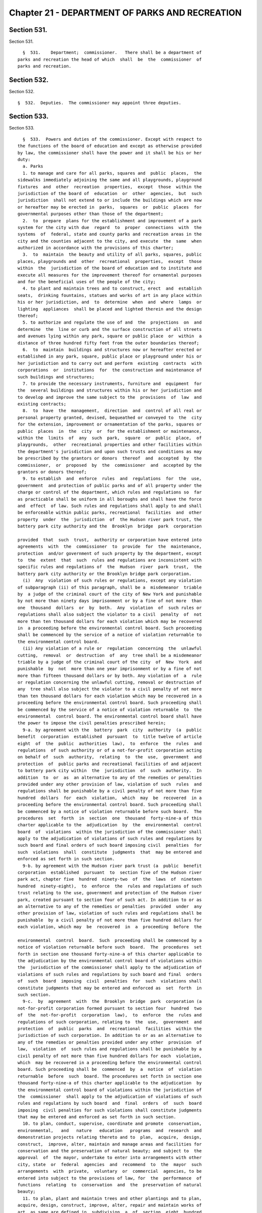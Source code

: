 Chapter 21 - DEPARTMENT OF PARKS AND RECREATION
===============================================

Section 531.
------------

Section 531. ::    
        
     
        §  531.    Department;  commissioner.   There shall be a department of
      parks and recreation the head of which  shall  be  the  commissioner  of
      parks and recreation.
    
    
    
    
    
    
    

Section 532.
------------

Section 532. ::    
        
     
        §  532.  Deputies.  The commissioner may appoint three deputies.
    
    
    
    
    
    
    

Section 533.
------------

Section 533. ::    
        
     
        §  533.  Powers and duties of the commissioner. Except with respect to
      the functions of the board of education and except as otherwise provided
      by law, the commissioner shall have the power and it shall be his or her
      duty:
        a. Parks
        1. to manage and care for all parks, squares and  public  places,  the
      sidewalks immediately adjoining the same and all playgrounds, playground
      fixtures  and  other  recreation  properties,  except  those  within the
      jurisdiction of the board of  education  or  other  agencies,  but  such
      jurisdiction  shall not extend to or include the buildings which are now
      or hereafter may be erected in  parks,  squares  or  public  places  for
      governmental purposes other than those of the department;
        2.  to  prepare  plans for the establishment and improvement of a park
      system for the city with due  regard  to  proper  connections  with  the
      systems  of  federal, state and county parks and recreation areas in the
      city and the counties adjacent to the city, and execute  the  same  when
      authorized in accordance with the provisions of this charter;
        3.  to  maintain  the beauty and utility of all parks, squares, public
      places, playgrounds and  other  recreational  properties,  except  those
      within  the  jurisdiction of the board of education and to institute and
      execute all measures for the improvement thereof for ornamental purposes
      and for the beneficial uses of the people of the city;
        4. to plant and maintain trees and to construct, erect  and  establish
      seats,  drinking fountains, statues and works of art in any place within
      his or her jurisdiction, and  to  determine  when  and  where  lamps  or
      lighting  appliances  shall be placed and lighted therein and the design
      thereof;
        5. to authorize and regulate the use of and  the  projections  on  and
      determine  the  line or curb and the surface construction of all streets
      and avenues lying within any park, square or public place  or  within  a
      distance of three hundred fifty feet from the outer boundaries thereof;
        6.  to  maintain  buildings and structures now or hereafter erected or
      established in any park, square, public place or playground under his or
      her jurisdiction and to carry out and perform  existing  contracts  with
      corporations  or  institutions  for  the construction and maintenance of
      such buildings and structures;
        7. to provide the necessary instruments, furniture and  equipment  for
      the  several buildings and structures within his or her jurisdiction and
      to develop and improve the same subject to the  provisions  of  law  and
      existing contracts;
        8.  to  have  the  management,  direction  and  control of all real or
      personal property granted, devised, bequeathed or conveyed to  the  city
      for the extension, improvement or ornamentation of the parks, squares or
      public  places  in  the  city  or  for the establishment or maintenance,
      within the  limits  of  any  such  park,  square  or  public  place,  of
      playgrounds,  other  recreational properties and other facilities within
      the department's jurisdiction and upon such trusts and conditions as may
      be prescribed by the grantors or donors  thereof  and  accepted  by  the
      commissioner,  or  proposed  by  the  commissioner  and  accepted by the
      grantors or donors thereof;
        9. to establish  and  enforce  rules  and  regulations  for  the  use,
      government  and protection of public parks and of all property under the
      charge or control of the department, which rules and regulations so  far
      as practicable shall be uniform in all boroughs and shall have the force
      and  effect  of law. Such rules and regulations shall apply to and shall
      be enforceable within public parks, recreational  facilities  and  other
      property  under  the  jurisdiction  of  the Hudson river park trust, the
      battery park city authority and the  Brooklyn  bridge  park  corporation
    
      provided  that  such  trust,  authority or corporation have entered into
      agreements  with  the  commissioner  to  provide  for  the  maintenance,
      protection  and/or government of such property by the department, except
      to  the  extent  that  such  rules and regulations are inconsistent with
      specific rules and regulations of  the  Hudson  river  park  trust,  the
      battery park city authority or the Brooklyn bridge park corporation.
        (i)  Any  violation of such rules or regulations, except any violation
      of subparagraph (ii) of this paragraph, shall be a  misdemeanor  triable
      by  a judge of the criminal court of the city of New York and punishable
      by not more than ninety days imprisonment or by a fine of not more  than
      one  thousand  dollars  or  by  both.  Any  violation  of  such rules or
      regulations shall also subject the violator to a civil  penalty  of  not
      more than ten thousand dollars for each violation which may be recovered
      in  a proceeding before the environmental control board. Such proceeding
      shall be commenced by the service of a notice of violation returnable to
      the environmental control board.
        (ii) Any violation of a rule or  regulation  concerning  the  unlawful
      cutting,  removal  or  destruction  of  any  tree shall be a misdemeanor
      triable by a judge of the criminal court of the city  of  New  York  and
      punishable  by  not  more than one year imprisonment or by a fine of not
      more than fifteen thousand dollars or by both. Any violation of  a  rule
      or regulation concerning the unlawful cutting, removal or destruction of
      any  tree shall also subject the violator to a civil penalty of not more
      than ten thousand dollars for each violation which may be recovered in a
      proceeding before the environmental control board. Such proceeding shall
      be commenced by the service of a notice of violation returnable  to  the
      environmental  control board. The environmental control board shall have
      the power to impose the civil penalties prescribed herein;
        9-a. by agreement with the  battery  park  city  authority  (a  public
      benefit  corporation  established  pursuant  to  title twelve of article
      eight  of  the  public  authorities  law),  to  enforce  the  rules  and
      regulations  of such authority or of a not-for-profit corporation acting
      on behalf of  such  authority,  relating  to  the  use,  government  and
      protection  of  public parks and recreational facilities of and adjacent
      to battery park city within  the  jurisdiction  of  such  authority.  In
      addition  to  or  as  an alternative to any of the remedies or penalties
      provided under any other provision of law, violation of such  rules  and
      regulations shall be punishable by a civil penalty of not more than five
      hundred  dollars  for  each  violation,  which  may  be  recovered  in a
      proceeding before the environmental control board. Such proceeding shall
      be commenced by a notice of violation returnable before such board.  The
      procedures  set  forth  in  section  one  thousand  forty-nine-a of this
      charter applicable to the  adjudication  by  the  environmental  control
      board  of  violations  within the jurisdiction of the commissioner shall
      apply to the adjudication of violations of such rules and regulations by
      such board and final orders of such board imposing civil  penalties  for
      such  violations  shall  constitute  judgments  that  may be entered and
      enforced as set forth in such section.
        9-b. by agreement with the Hudson river park trust (a  public  benefit
      corporation  established  pursuant  to  section five of the Hudson river
      park act, chapter five  hundred  ninety-two  of  the  laws  of  nineteen
      hundred  ninety-eight),  to  enforce  the  rules and regulations of such
      trust relating to the use, government and protection of the Hudson river
      park, created pursuant to section four of such act. In addition to or as
      an alternative to any of the remedies or penalties  provided  under  any
      other provision of law, violation of such rules and regulations shall be
      punishable  by a civil penalty of not more than five hundred dollars for
      each violation, which may  be  recovered  in  a  proceeding  before  the
    
      environmental  control  board.  Such  proceeding shall be commenced by a
      notice of violation returnable before such  board.  The  procedures  set
      forth in section one thousand forty-nine-a of this charter applicable to
      the adjudication by the environmental control board of violations within
      the  jurisdiction of the commissioner shall apply to the adjudication of
      violations of such rules and regulations by such board and final  orders
      of  such  board  imposing  civil  penalties  for  such  violations shall
      constitute judgments that may be entered and enforced as  set  forth  in
      such section.
        9-c.  by  agreement  with  the  Brooklyn  bridge  park  corporation (a
      not-for-profit corporation formed pursuant to section four  hundred  two
      of  the  not-for-profit  corporation  law),  to  enforce  the  rules and
      regulations of such corporation, relating to  the  use,  government  and
      protection  of  public  parks  and  recreational  facilities  within the
      jurisdiction of such corporation. In addition to or as an alternative to
      any of the remedies or penalties provided under any other  provision  of
      law,  violation  of  such rules and regulations shall be punishable by a
      civil penalty of not more than five hundred dollars for each  violation,
      which  may be recovered in a proceeding before the environmental control
      board. Such proceeding shall be  commenced  by  a  notice  of  violation
      returnable  before  such  board. The procedures set forth in section one
      thousand forty-nine-a of this charter applicable to the adjudication  by
      the environmental control board of violations within the jurisdiction of
      the  commissioner  shall apply to the adjudication of violations of such
      rules and regulations by such board  and  final  orders  of  such  board
      imposing  civil penalties for such violations shall constitute judgments
      that may be entered and enforced as set forth in such section.
        10. to plan, conduct, supervise, coordinate and promote  conservation,
      environmental,   and   nature   education   programs  and  research  and
      demonstration projects relating thereto and to  plan,  acquire,  design,
      construct,  improve, alter, maintain and manage areas and facilities for
      conservation and the preservation of natural beauty; and subject to  the
      approval  of  the mayor, undertake to enter into arrangements with other
      city, state  or  federal  agencies  and  recommend  to  the  mayor  such
      arrangements  with  private,  voluntary  or  commercial  agencies, to be
      entered into subject to the provisions of law, for  the  performance  of
      functions  relating  to  conservation  and  the  preservation of natural
      beauty;
        11. to plan, plant and maintain trees and other plantings and to plan,
      acquire, design, construct, improve, alter, repair and maintain works of
      art, as same are defined in  subdivision  a  of  section  eight  hundred
      fifty-four  of  the  New  York  city  charter,  on  or over the streets,
      avenues, squares, parks, docks, piers or other public  places  belonging
      to  the  city,  except as otherwise provided by law; and, subject to the
      approval of the mayor, undertake to enter into arrangements  with  other
      agencies  of the city, state and federal government and recommend to the
      mayor such arrangements with private, voluntary or commercial  agencies,
      to be entered into subject to the provisions of law, for the performance
      of functions relating to neighborhood beautification.
        b. Recreation
        1.  to plan, acquire, construct, improve and manage facilities for the
      recreation of the public;
        2. to plan, develop, conduct and supervise recreation programs for the
      public including research and demonstration projects relating thereto;
        3. to review and coordinate recreation  activities  and  programs  and
      facilities  conducted  by  agencies of the city and the budget estimates
      submitted by such other agencies  for  such  activities  and  make  such
    
      recommendations to the mayor with respect to them as may be appropriate;
      and
        4.  to  undertake,  subject to the approval of the mayor, and to enter
      into arrangements with other agencies of  the  city,  state  or  federal
      government and to recommend to the mayor such arrangements with private,
      voluntary  or  commercial  agencies  to  be entered into, subject to the
      provisions of law, for  the  performance  of  any  recreation  functions
      conferred upon the department by this chapter or otherwise.
    
    
    
    
    
    
    


